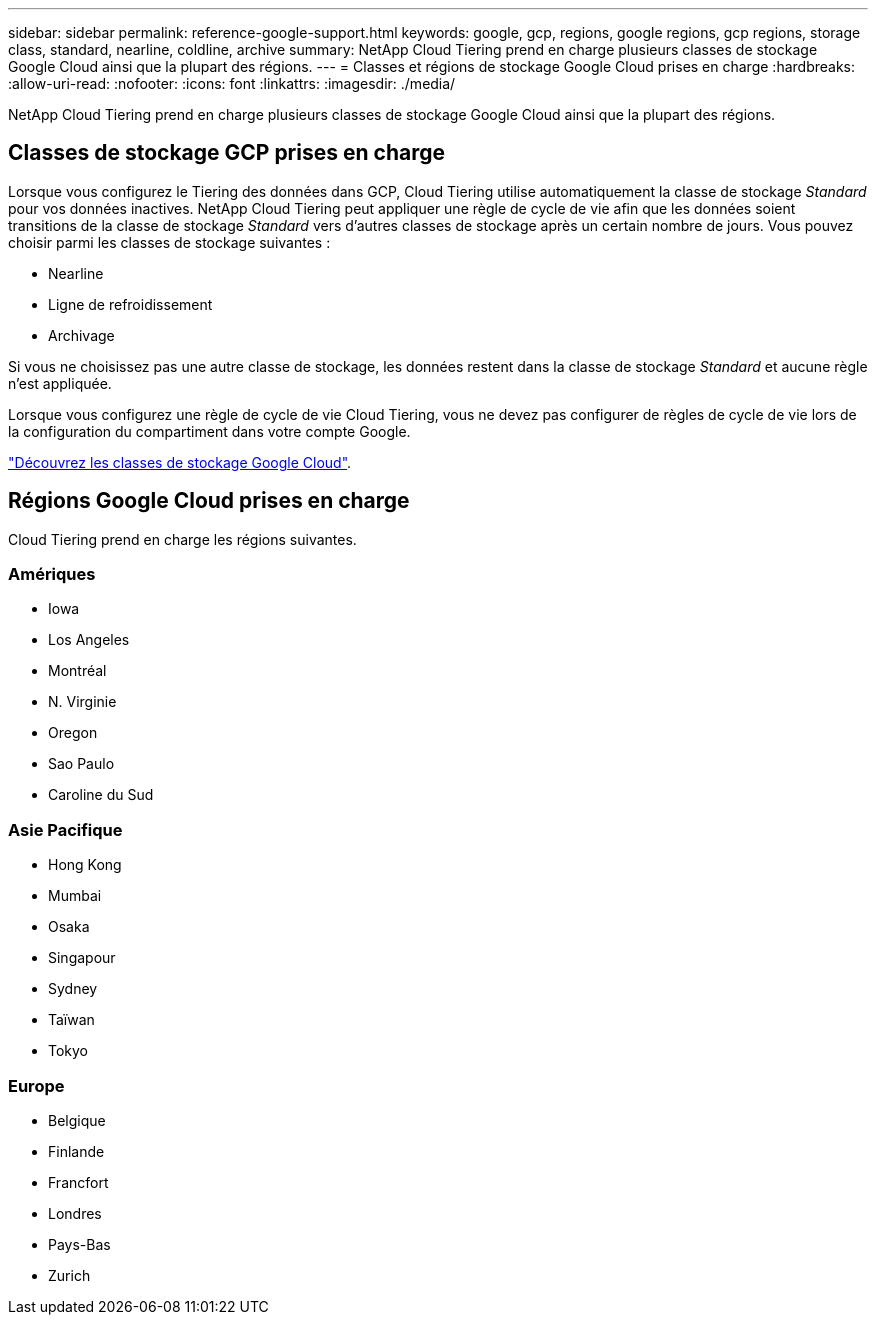 ---
sidebar: sidebar 
permalink: reference-google-support.html 
keywords: google, gcp, regions, google regions, gcp regions, storage class, standard, nearline, coldline, archive 
summary: NetApp Cloud Tiering prend en charge plusieurs classes de stockage Google Cloud ainsi que la plupart des régions. 
---
= Classes et régions de stockage Google Cloud prises en charge
:hardbreaks:
:allow-uri-read: 
:nofooter: 
:icons: font
:linkattrs: 
:imagesdir: ./media/


[role="lead"]
NetApp Cloud Tiering prend en charge plusieurs classes de stockage Google Cloud ainsi que la plupart des régions.



== Classes de stockage GCP prises en charge

Lorsque vous configurez le Tiering des données dans GCP, Cloud Tiering utilise automatiquement la classe de stockage _Standard_ pour vos données inactives. NetApp Cloud Tiering peut appliquer une règle de cycle de vie afin que les données soient transitions de la classe de stockage _Standard_ vers d'autres classes de stockage après un certain nombre de jours. Vous pouvez choisir parmi les classes de stockage suivantes :

* Nearline
* Ligne de refroidissement
* Archivage


Si vous ne choisissez pas une autre classe de stockage, les données restent dans la classe de stockage _Standard_ et aucune règle n'est appliquée.

Lorsque vous configurez une règle de cycle de vie Cloud Tiering, vous ne devez pas configurer de règles de cycle de vie lors de la configuration du compartiment dans votre compte Google.

https://cloud.google.com/storage/docs/storage-classes["Découvrez les classes de stockage Google Cloud"^].



== Régions Google Cloud prises en charge

Cloud Tiering prend en charge les régions suivantes.



=== Amériques

* Iowa
* Los Angeles
* Montréal
* N. Virginie
* Oregon
* Sao Paulo
* Caroline du Sud




=== Asie Pacifique

* Hong Kong
* Mumbai
* Osaka
* Singapour
* Sydney
* Taïwan
* Tokyo




=== Europe

* Belgique
* Finlande
* Francfort
* Londres
* Pays-Bas
* Zurich

